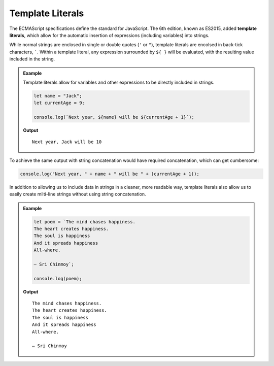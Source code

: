 Template Literals
=================

.. index:: ! template literal

The ECMAScript specifications define the standard for JavaScript. The 6th edition, known as ES2015, added **template literals**, which allow for the automatic insertion of expressions (including variables) into strings.

While normal strings are enclosed in single or double quotes (``'`` or ``"``), template literals are encolsed in back-tick characters, `````. Within a template literal, any expression surrounded by ``${ }`` will be evaluated, with the resulting value included in the string.

.. admonition:: Example

   Template literals allow for variables and other expressions to be directly included in strings.

   .. sourcecode:: js
   
      let name = "Jack";
      let currentAge = 9;

      console.log(`Next year, ${name} will be ${currentAge + 1}`);

   **Output**

   ::

      Next year, Jack will be 10

To achieve the same output with string concatenation would have required concatenation, which can get cumbersome:

.. sourcecode:: js

   console.log("Next year, " + name + " will be " + (currentAge + 1));

In addition to allowing us to include data in strings in a cleaner, more readable way, template literals also allow us to easily create milti-line strings without using string concatenation.

.. admonition:: Example

   .. sourcecode:: js
   
      let poem = `The mind chases happiness.
      The heart creates happiness.
      The soul is happiness
      And it spreads happiness
      All-where.

      – Sri Chinmoy`;

      console.log(poem);

   **Output**

   ::

      The mind chases happiness.
      The heart creates happiness.
      The soul is happiness
      And it spreads happiness
      All-where.

      – Sri Chinmoy
